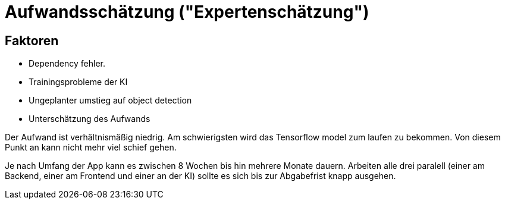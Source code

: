 = Aufwandsschätzung ("Expertenschätzung")

== Faktoren
* Dependency fehler.
* Trainingsprobleme der KI
* Ungeplanter umstieg auf object detection
* Unterschätzung des Aufwands

Der Aufwand ist verhältnismäßig niedrig. Am schwierigsten wird das Tensorflow model zum laufen zu bekommen. Von diesem Punkt an kann nicht mehr viel schief gehen. 

Je nach Umfang der App kann es zwischen 8 Wochen bis hin mehrere Monate dauern. Arbeiten alle drei paralell (einer am Backend, einer am Frontend und einer an der KI) sollte es sich bis zur Abgabefrist knapp ausgehen.
